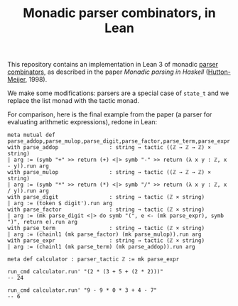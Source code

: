 #+TITLE: Monadic parser combinators, in Lean

This repository contains an implementation in Lean 3 of monadic [[https://en.wikipedia.org/wiki/Parser_combinator][parser combinators]], as described in the paper /Monadic parsing in Haskell/ ([[https://dl.acm.org/citation.cfm?id=969598][Hutton-Meijer]], 1998).

We make some modifications: parsers are a special case of ~state_t~ and we replace the list monad with the tactic monad.

For comparison, here is the final example from the paper (a parser for evaluating arithmetic expressions), redone in Lean:

#+begin_src lean
meta mutual def parse_addop,parse_mulop,parse_digit,parse_factor,parse_term,parse_expr
with parse_addop                : string → tactic ((ℤ → ℤ → ℤ) × string)
| arg := (symb "+" >> return (+) <|> symb "-" >> return (λ x y : ℤ, x - y)).run arg
with parse_mulop                : string → tactic ((ℤ → ℤ → ℤ) × string)
| arg := (symb "*" >> return (*) <|> symb "/" >> return (λ x y : ℤ, x / y)).run arg
with parse_digit                : string → tactic (ℤ × string)
| arg := (token $ digit').run arg
with parse_factor               : string → tactic (ℤ × string)
| arg := (mk parse_digit <|> do symb "(", e <- (mk parse_expr), symb ")", return e).run arg
with parse_term                 : string → tactic (ℤ × string)
| arg := (chainl1 (mk parse_factor) (mk parse_mulop)).run arg
with parse_expr                 : string → tactic (ℤ × string)
| arg := (chainl1 (mk parse_term) (mk parse_addop)).run arg

meta def calculator : parser_tactic ℤ := mk parse_expr

run_cmd calculator.run' "(2 * (3 + 5 + (2 * 2)))"
-- 24

run_cmd calculator.run' "9 - 9 * 0 * 3 + 4 - 7"
-- 6
#+end_src
